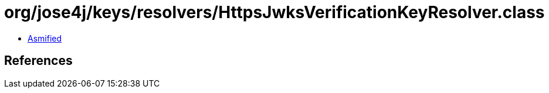 = org/jose4j/keys/resolvers/HttpsJwksVerificationKeyResolver.class

 - link:HttpsJwksVerificationKeyResolver-asmified.java[Asmified]

== References

